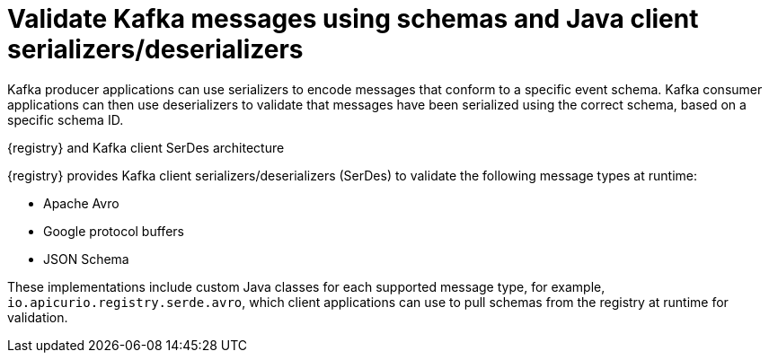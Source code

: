 // Metadata created by nebel


[id="client-serde_{context}"]
=  Validate Kafka messages using schemas and Java client serializers/deserializers 

[role="_abstract"]
Kafka producer applications can use serializers to encode messages that conform to a specific event schema. Kafka consumer applications can then use deserializers to validate that messages have been serialized using the correct schema, based on a specific schema ID. 

.{registry} and Kafka client SerDes architecture
ifdef::apicurio-registry,rh-service-registry[]
image::images/getting-started/registry-serdes-architecture.png[Registry SerDes architecture]
endif::[]
ifdef::rh-openshift-sr[]
image::../_images/introduction/registry-serdes-architecture.png[Registry SerDes architecture]
endif::[]

{registry} provides Kafka client serializers/deserializers (SerDes) to validate the following message types at runtime:

* Apache Avro
* Google protocol buffers
* JSON Schema

ifdef::apicurio-registry,rh-service-registry[]
The {registry} Maven repository and source code distributions include the Kafka SerDes implementations for these message types, which Kafka client application developers can use to integrate with the registry. 
endif::[]
ifdef::rh-openshift-sr[]
The {registry} Maven repository includes the Kafka SerDes implementations for these message types, which Kafka client developers can use to integrate with the registry. 
endif::[]

These implementations include custom Java classes for each supported message type, for example, `io.apicurio.registry.serde.avro`, which client applications can use to pull schemas from the registry at runtime for validation. 

[role="_additional-resources"]
.Additional resources
ifdef::apicurio-registry,rh-service-registry[]
* {kafka-client-serdes}
endif::[]
ifdef::rh-openshift-sr[]
* link:https://access.redhat.com/documentation/en-us/red_hat_integration/2021.q3/html/service_registry_user_guide/using-kafka-client-serdes[Red Hat Integration Service Registry documentation on Kafka client SerDes]
endif::[]
